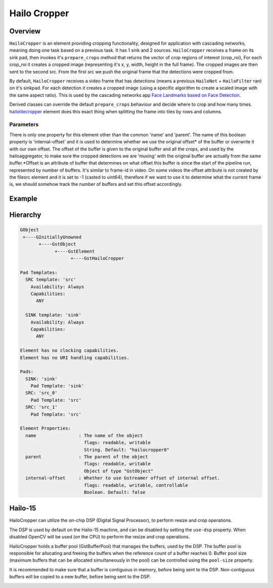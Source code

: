 
Hailo Cropper
==============

Overview
--------

``HailoCropper`` is an element providing cropping functionality, designed for application with cascading networks, meaning doing one task based on a previous task. It has 1 sink and 2 sources.
``HailoCropper`` receives a frame on its sink pad, then invokes it's ``prepare_crops`` method that returns the vector of crop regions of interest (crop_roi), For each crop_roi it creates a cropped image (representing it's x, y, width, height in the full frame). The cropped images are then sent to the second src.
From the first src we push the original frame that the detections were cropped from.

By default, ``HailoCropper`` receives a video frame that has detections (means a previous ``HailoNet`` + ``HailoFilter`` ran) on it's sinkpad. For each detection it creates a cropped image (using a specific algorithm to create a scaled image with the same aspect ratio).
This is used by the cascading networks app `Face Landmarks based on Face Detection <../../apps/h8/gstreamer/general/cascading_networks/README.rst>`_.

Derived classes can override the default ``prepare_crops`` behaviour and decide where to crop and how many times.
`hailotilecropper <hailo_tile_cropper.rst>`_ element does this exact thing when splitting the frame into tiles by rows and columns.

Parameters
^^^^^^^^^^

There is only one property for this element other than the common 'name' and 'parent'.
The name of this boolean property is 'internal-offset' and it is used to determine whether we use the original offset\ * of the buffer or overwrite it with our own offset. The offset of the buffer is given to the original buffer and all the crops, and used by the hailoaggregator, to make sure the cropped detections we are 'muxing' with the original buffer are actually from the same buffer.*\ Offset is an attribute of buffer that determines on what offset this buffer is since the start of the pipeline run, represented by number of buffers. It's similar to frame-id in video. On some videos the offset attribute is not created by the filesrc element and it is set to -1 (casted to uint64), therefore if we want to use it to determine what the current frame is, we should somehow track the number of buffers and set this offset accordingly.

Example
-------


.. image:: ../resources/cascading.png


Hierarchy
---------

.. code-block::

   GObject
    +----GInitiallyUnowned
          +----GstObject
                +----GstElement
                      +----GstHailoCropper

   Pad Templates:
     SRC template: 'src'
       Availability: Always
       Capabilities:
         ANY

     SINK template: 'sink'
       Availability: Always
       Capabilities:
         ANY

   Element has no clocking capabilities.
   Element has no URI handling capabilities.

   Pads:
     SINK: 'sink'
       Pad Template: 'sink'
     SRC: 'src_0'
       Pad Template: 'src'
     SRC: 'src_1'
       Pad Template: 'src'

   Element Properties:
     name                : The name of the object
                           flags: readable, writable
                           String. Default: "hailocropper0"
     parent              : The parent of the object
                           flags: readable, writable
                           Object of type "GstObject"
     internal-offset     : Whether to use Gstreamer offset of internal offset.
                           flags: readable, writable, controllable
                           Boolean. Default: false

Hailo-15
--------
HailoCropper can utilize the on-chip DSP (Digital Signal Processor), to perform resize and crop operations.

The DSP is used by default on the Hailo-15 machine, and can be disabled by setting the ``use-dsp`` property.
When disabled OpenCV will be used (on the CPU) to perform the resize and crop operations.

HailoCropper holds a buffer pool (GstBufferPool) that manages the buffers, used by the DSP.
The buffer pool is responsible for allocating and freeing the buffers when the reference count of a buffer reaches 0.
Buffer pool size (maximum buffers that can be allocated simultaneously in the pool) can be controlled using the ``pool-size`` property.

It is recommended to make sure that a buffer is contiguous in memory, before being sent to the DSP.
Non-contiguous buffers will be copied to a new buffer, before being sent to the DSP.

.. image:: ../resources/cropper_hailo15.png